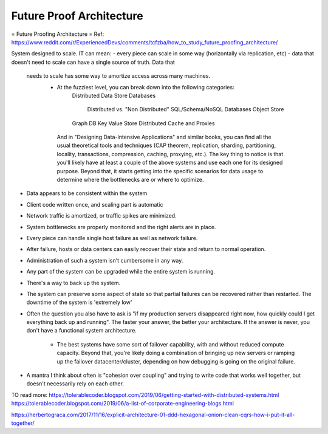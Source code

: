 #########################
Future Proof Architecture
#########################


= Future Proofing Architecture =
Ref: https://www.reddit.com/r/ExperiencedDevs/comments/tcfzba/how_to_study_future_proofing_architecture/

System designed to scale. IT can mean:
- every piece can scale in some way (horizontally via replication, etc)
- data that doesn't need to scale can have a single source of truth. Data that
  needs to scale has some way to amortize access across many machines.
    - At the fuzziest level, you can break down into the following categories:
        Distributed Data Store
        Databases
            Distributed vs. "Non Distributed"
            SQL/Schema/NoSQL Databases
            Object Store
        Graph DB
        Key Value Store
        Distributed Cache and Proxies

     And in "Designing Data-Intensive Applications" and similar books, you can
     find all the usual theoretical tools and techniques (CAP theorem,
     replication, sharding, partitioning, locality, transactions, compression,
     caching, proxying, etc.).
     The key thing to notice is that you'll likely have at least a couple of the
     above systems and use each one for its designed purpose. Beyond that, it
     starts getting into the specific scenarios for data usage to determine where
     the bottlenecks are or where to optimize.
- Data appears to be consistent within the system
- Client code written once, and scaling part is automatic
- Network traffic is amortized, or traffic spikes are minimized.
- System bottlenecks are properly monitored and the right alerts are in place.
- Every piece can handle single host failure as well as network failure.
- After failure, hosts or data centers can easily recover their state and return
  to normal operation.
- Administration of such a system isn't cumbersome in any way.
- Any part of the system can be upgraded while the entire system is running.
- There's a way to back up the system.
- The system can preserve some aspect of state so that partial failures can be
  recovered rather than restarted.
  The downtime of the system is 'extremely low' 
- Often the question you also have to ask is "if my production servers
  disappeared right now, how quickly could I get everything back up and
  running". The faster your answer, the better your architecture. If the answer
  is never, you don't have a functional system architecture. 
    - The best systems have some sort of failover capability, with and without
      reduced compute capacity. Beyond that, you're likely doing a combination
      of bringing up new servers or ramping up the failover datacenter/cluster,
      depending on how debugging is going on the original failure.
- A mantra I think about often is "cohesion over coupling" and trying to write
  code that works well together, but doesn't necessarily rely on each other.

TO read more:
https://tolerablecoder.blogspot.com/2019/06/getting-started-with-distributed-systems.html
https://tolerablecoder.blogspot.com/2019/06/a-list-of-corporate-engineering-blogs.html

https://herbertograca.com/2017/11/16/explicit-architecture-01-ddd-hexagonal-onion-clean-cqrs-how-i-put-it-all-together/



